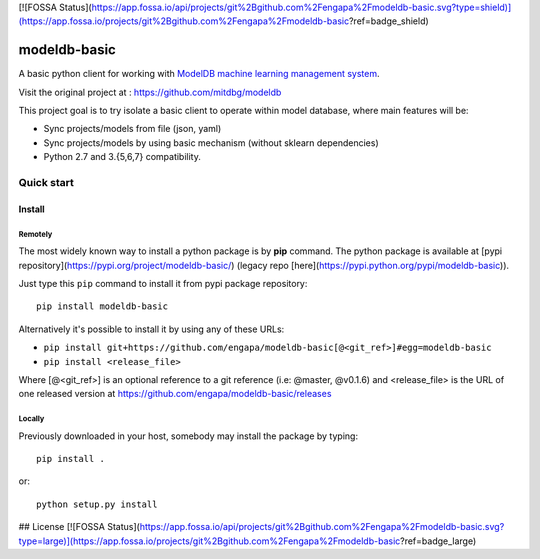 [![FOSSA Status](https://app.fossa.io/api/projects/git%2Bgithub.com%2Fengapa%2Fmodeldb-basic.svg?type=shield)](https://app.fossa.io/projects/git%2Bgithub.com%2Fengapa%2Fmodeldb-basic?ref=badge_shield)

=============
modeldb-basic
=============
.. image:: https://img.shields.io/travis/engapa/modeldb-basic/master.svg?style=flat-square
   :target: http://travis-ci.org/engapa/modeldb-basic
   :alt: Build Status
.. image:: https://img.shields.io/pypi/v/modeldb-basic.svg?style=flat-square
   :target: https://pypi.org/project/modeldb-basic
   :alt: Version
.. image:: https://img.shields.io/pypi/pyversions/modeldb-basic.svg?style=flat-square
   :target: https://pypi.org/project/modeldb-basic
   :alt: Python versions

A basic python client for working with `ModelDB machine learning management system <http://modeldb.csail.mit.edu>`_.

Visit the original project at :  https://github.com/mitdbg/modeldb

This project goal is to try isolate a basic client to operate within model database, where main features will be:

- Sync projects/models from file (json, yaml)
- Sync projects/models by using basic mechanism (without sklearn dependencies)
- Python 2.7 and 3.{5,6,7} compatibility.

Quick start
===========

Install
-------

Remotely
""""""""

The most widely known way to install a python package is by **pip** command.
The python package is available at [pypi repository](https://pypi.org/project/modeldb-basic/) (legacy repo [here](https://pypi.python.org/pypi/modeldb-basic)).

Just type this ``pip`` command to install it from pypi package repository::

 pip install modeldb-basic


Alternatively it's possible to install it by using any of these URLs:

* ``pip install git+https://github.com/engapa/modeldb-basic[@<git_ref>]#egg=modeldb-basic``
* ``pip install <release_file>``

Where [@<git_ref>] is an optional reference to a git reference (i.e: @master, @v0.1.6) and
<release_file> is the URL of one released version at https://github.com/engapa/modeldb-basic/releases

Locally
"""""""

Previously downloaded in your host, somebody may install the package by typing::

 pip install .

or::

 python setup.py install



## License
[![FOSSA Status](https://app.fossa.io/api/projects/git%2Bgithub.com%2Fengapa%2Fmodeldb-basic.svg?type=large)](https://app.fossa.io/projects/git%2Bgithub.com%2Fengapa%2Fmodeldb-basic?ref=badge_large)